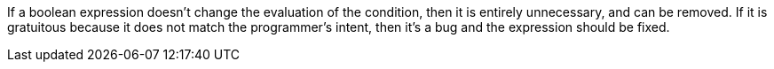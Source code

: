If a boolean expression doesn't change the evaluation of the condition, then it is entirely unnecessary, and can be removed. If it is gratuitous because it does not match the programmer's intent, then it's a bug and the expression should be fixed.
